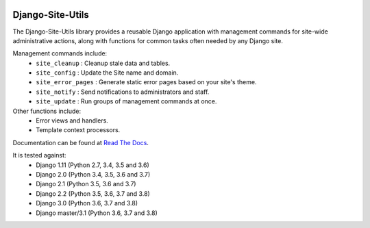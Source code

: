 |Build Status| |PyPI Version| |PyPI License| |Python Versions| |Django Versions| |Read the Docs|

Django-Site-Utils
=================

The Django-Site-Utils library provides a reusable Django application with management commands for site-wide
administrative actions, along with functions for common tasks often needed by any Django site.

Management commands include:
 * ``site_cleanup`` : Cleanup stale data and tables.
 * ``site_config`` : Update the Site name and domain.
 * ``site_error_pages`` : Generate static error pages based on your site's theme.
 * ``site_notify`` : Send notifications to administrators and staff.
 * ``site_update`` : Run groups of management commands at once.

Other functions include:
 * Error views and handlers.
 * Template context processors.

Documentation can be found at `Read The Docs <http://django-site-utils.readthedocs.io/>`_.

It is tested against:
 * Django 1.11 (Python 2.7, 3.4, 3.5 and 3.6)
 * Django 2.0 (Python 3.4, 3.5, 3.6 and 3.7)
 * Django 2.1 (Python 3.5, 3.6 and 3.7)
 * Django 2.2 (Python 3.5, 3.6, 3.7 and 3.8)
 * Django 3.0 (Python 3.6, 3.7 and 3.8)
 * Django master/3.1 (Python 3.6, 3.7 and 3.8)

.. |Build Status| image:: http://img.shields.io/travis/ninemoreminutes/django-site-utils.svg
   :target: https://travis-ci.org/ninemoreminutes/django-site-utils
.. |PyPI Version| image:: https://img.shields.io/pypi/v/django-site-utils.svg
   :target: https://pypi.python.org/pypi/django-site-utils/
.. |PyPI License| image:: https://img.shields.io/pypi/l/django-site-utils.svg
   :target: https://pypi.python.org/pypi/django-site-utils/
.. |Python Versions| image:: https://img.shields.io/pypi/pyversions/django-site-utils.svg
   :target: https://pypi.python.org/pypi/django-site-utils/
.. |Django Versions| image:: https://img.shields.io/pypi/djversions/django-site-utils.svg
   :target: https://pypi.org/project/django-site-utils/
.. |Read the Docs| image:: https://img.shields.io/readthedocs/django-site-utils.svg
   :target: http://django-site-utils.readthedocs.io/
